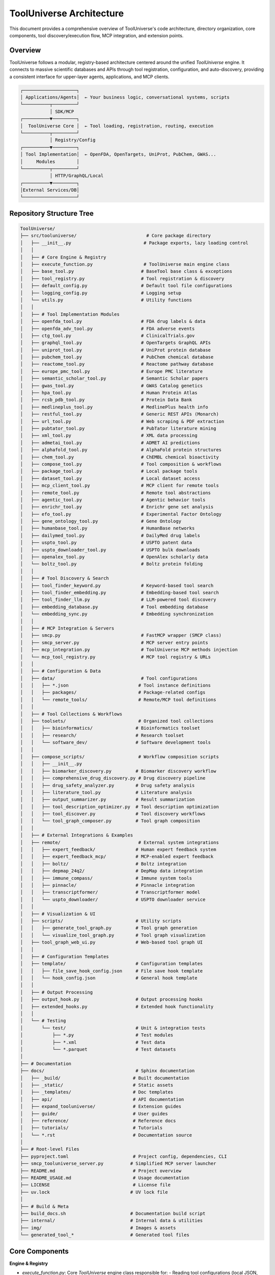 ToolUniverse Architecture
=============================

This document provides a comprehensive overview of ToolUniverse's code architecture, directory organization, core components, tool discovery/execution flow, MCP integration, and extension points.

Overview
--------

ToolUniverse follows a modular, registry-based architecture centered around the unified `ToolUniverse` engine. It connects to massive scientific databases and APIs through tool registration, configuration, and auto-discovery, providing a consistent interface for upper-layer agents, applications, and MCP clients.

.. code-block:: text

   ┌────────────────────┐
   │ Applications/Agents│  ← Your business logic, conversational systems, scripts
   └──────────┬─────────┘
              │ SDK/MCP
   ┌──────────▼─────────┐
   │  ToolUniverse Core │  ← Tool loading, registration, routing, execution
   └──────────┬─────────┘
              │ Registry/Config
   ┌──────────▼─────────┐
   │ Tool Implementation│  ← OpenFDA, OpenTargets, UniProt, PubChem, GWAS...
   │     Modules        │
   └──────────┬─────────┘
              │ HTTP/GraphQL/Local
   ┌──────────▼─────────┐
   │External Services/DB│
   └────────────────────┘

Repository Structure Tree
-------------------------

.. code-block:: text

   ToolUniverse/
   ├── src/tooluniverse/                          # Core package directory
   │   ├── __init__.py                           # Package exports, lazy loading control
   │   │
   │   ├── # Core Engine & Registry
   │   ├── execute_function.py                   # ToolUniverse main engine class
   │   ├── base_tool.py                         # BaseTool base class & exceptions
   │   ├── tool_registry.py                     # Tool registration & discovery
   │   ├── default_config.py                    # Default tool file configurations
   │   ├── logging_config.py                    # Logging setup
   │   └── utils.py                             # Utility functions
   │   │
   │   ├── # Tool Implementation Modules
   │   ├── openfda_tool.py                      # FDA drug labels & data
   │   ├── openfda_adv_tool.py                  # FDA adverse events
   │   ├── ctg_tool.py                          # ClinicalTrials.gov
   │   ├── graphql_tool.py                      # OpenTargets GraphQL APIs
   │   ├── uniprot_tool.py                      # UniProt protein database
   │   ├── pubchem_tool.py                      # PubChem chemical database
   │   ├── reactome_tool.py                     # Reactome pathway database
   │   ├── europe_pmc_tool.py                   # Europe PMC literature
   │   ├── semantic_scholar_tool.py             # Semantic Scholar papers
   │   ├── gwas_tool.py                         # GWAS Catalog genetics
   │   ├── hpa_tool.py                          # Human Protein Atlas
   │   ├── rcsb_pdb_tool.py                     # Protein Data Bank
   │   ├── medlineplus_tool.py                  # MedlinePlus health info
   │   ├── restful_tool.py                      # Generic REST APIs (Monarch)
   │   ├── url_tool.py                          # Web scraping & PDF extraction
   │   ├── pubtator_tool.py                     # PubTator literature mining
   │   ├── xml_tool.py                          # XML data processing
   │   ├── admetai_tool.py                      # ADMET AI predictions
   │   ├── alphafold_tool.py                    # AlphaFold protein structures
   │   ├── chem_tool.py                         # ChEMBL chemical bioactivity
   │   ├── compose_tool.py                      # Tool composition & workflows
   │   ├── package_tool.py                      # Local package tools
   │   ├── dataset_tool.py                      # Local dataset access
   │   ├── mcp_client_tool.py                   # MCP client for remote tools
   │   ├── remote_tool.py                       # Remote tool abstractions
   │   ├── agentic_tool.py                      # Agentic behavior tools
   │   ├── enrichr_tool.py                      # Enrichr gene set analysis
   │   ├── efo_tool.py                          # Experimental Factor Ontology
   │   ├── gene_ontology_tool.py                # Gene Ontology
   │   ├── humanbase_tool.py                    # HumanBase networks
   │   ├── dailymed_tool.py                     # DailyMed drug labels
   │   ├── uspto_tool.py                        # USPTO patent data
   │   ├── uspto_downloader_tool.py             # USPTO bulk downloads
   │   ├── openalex_tool.py                     # OpenAlex scholarly data
   │   └── boltz_tool.py                        # Boltz protein folding
   │   │
   │   ├── # Tool Discovery & Search
   │   ├── tool_finder_keyword.py               # Keyword-based tool search
   │   ├── tool_finder_embedding.py             # Embedding-based tool search
   │   ├── tool_finder_llm.py                   # LLM-powered tool discovery
   │   ├── embedding_database.py                # Tool embedding database
   │   └── embedding_sync.py                    # Embedding synchronization
   │   │
   │   ├── # MCP Integration & Servers
   │   ├── smcp.py                              # FastMCP wrapper (SMCP class)
   │   ├── smcp_server.py                       # MCP server entry points
   │   ├── mcp_integration.py                   # ToolUniverse MCP methods injection
   │   └── mcp_tool_registry.py                 # MCP tool registry & URLs
   │   │
   │   ├── # Configuration & Data
   │   ├── data/                                # Tool configurations
   │   │   ├── *.json                          # Tool instance definitions
   │   │   ├── packages/                       # Package-related configs
   │   │   └── remote_tools/                   # Remote/MCP tool definitions
   │   │
   │   ├── # Tool Collections & Workflows
   │   ├── toolsets/                           # Organized tool collections
   │   │   ├── bioinformatics/                # Bioinformatics toolset
   │   │   ├── research/                      # Research toolset
   │   │   └── software_dev/                  # Software development tools
   │   │
   │   ├── compose_scripts/                    # Workflow composition scripts
   │   │   ├── __init__.py
   │   │   ├── biomarker_discovery.py         # Biomarker discovery workflow
   │   │   ├── comprehensive_drug_discovery.py # Drug discovery pipeline
   │   │   ├── drug_safety_analyzer.py        # Drug safety analysis
   │   │   ├── literature_tool.py             # Literature analysis
   │   │   ├── output_summarizer.py           # Result summarization
   │   │   ├── tool_description_optimizer.py  # Tool description optimization
   │   │   ├── tool_discover.py               # Tool discovery workflows
   │   │   └── tool_graph_composer.py         # Tool graph composition
   │   │
   │   ├── # External Integrations & Examples
   │   ├── remote/                             # External system integrations
   │   │   ├── expert_feedback/               # Human expert feedback system
   │   │   ├── expert_feedback_mcp/           # MCP-enabled expert feedback
   │   │   ├── boltz/                         # Boltz integration
   │   │   ├── depmap_24q2/                   # DepMap data integration
   │   │   ├── immune_compass/                # Immune system tools
   │   │   ├── pinnacle/                      # Pinnacle integration
   │   │   ├── transcriptformer/              # Transcriptformer model
   │   │   └── uspto_downloader/              # USPTO downloader service
   │   │
   │   ├── # Visualization & UI
   │   ├── scripts/                           # Utility scripts
   │   │   ├── generate_tool_graph.py         # Tool graph generation
   │   │   └── visualize_tool_graph.py        # Tool graph visualization
   │   ├── tool_graph_web_ui.py               # Web-based tool graph UI
   │   │
   │   ├── # Configuration Templates
   │   ├── template/                          # Configuration templates
   │   │   ├── file_save_hook_config.json     # File save hook template
   │   │   └── hook_config.json               # General hook template
   │   │
   │   ├── # Output Processing
   │   ├── output_hook.py                     # Output processing hooks
   │   ├── extended_hooks.py                  # Extended hook functionality
   │   │
   │   └── # Testing
   │       └── test/                          # Unit & integration tests
   │           ├── *.py                       # Test modules
   │           ├── *.xml                      # Test data
   │           └── *.parquet                  # Test datasets
   │
   ├── # Documentation
   ├── docs/                                  # Sphinx documentation
   │   ├── _build/                           # Built documentation
   │   ├── _static/                          # Static assets
   │   ├── _templates/                       # Doc templates
   │   ├── api/                              # API documentation
   │   ├── expand_tooluniverse/              # Extension guides
   │   ├── guide/                            # User guides
   │   ├── reference/                        # Reference docs
   │   ├── tutorials/                        # Tutorials
   │   └── *.rst                             # Documentation source
   │
   ├── # Root-level Files
   ├── pyproject.toml                        # Project config, dependencies, CLI
   ├── smcp_tooluniverse_server.py          # Simplified MCP server launcher
   ├── README.md                             # Project overview
   ├── README_USAGE.md                       # Usage documentation
   ├── LICENSE                               # License file
   ├── uv.lock                              # UV lock file
   │
   ├── # Build & Meta
   ├── build_docs.sh                        # Documentation build script
   ├── internal/                            # Internal data & utilities
   ├── img/                                 # Images & assets
   └── generated_tool_*                     # Generated tool files

Core Components
---------------

**Engine & Registry**

- `execute_function.py`: Core `ToolUniverse` engine class responsible for:
  - Reading tool configurations (local JSON, default configs) and building `all_tools`/`all_tool_dict`
  - Mapping tool types to concrete classes (`tool_type_mappings`) and instantiation
  - Tool execution routing (`run_tool`), validation, and result processing
  - Handling MCP auto-loaders, temporary clients (with `mcp_integration.py`)

- `base_tool.py`: `BaseTool` base class and exception types. Supports:
  - Loading default configurations from `tooluniverse.data` package
  - Parameter validation, required parameter extraction, function call validation

- `tool_registry.py`: Tool registration and discovery:
  - `@register_tool` decorator for registering tool classes
  - Lazy loading registry (on-demand module imports) and full discovery
  - Smart matching of configuration JSON to modules and tool types

- `default_config.py`: Default tool configuration file list
- `logging_config.py`, `utils.py`: Logging setup and utility functions

**Tool Implementation Classes**

Available tool classes (alphabetically organized):

`ADMETAITool`, `AgenticTool`, `AlphaFoldRESTTool`, `BoltzTool`, `ChEMBLTool`, `ClinicalTrialsDetailsTool`, `ClinicalTrialsSearchTool`, `ComposeTool`, `DatasetTool`, `DiseaseTargetScoreTool`, `EFOTool`, `EmbeddingDatabase`, `EmbeddingSync`, `EnrichrTool`, `EuropePMCTool`, `FDACountAdditiveReactionsTool`, `FDADrugAdverseEventTool`, `FDADrugLabelGetDrugGenericNameTool`, `FDADrugLabelSearchIDTool`, `FDADrugLabelSearchTool`, `FDADrugLabelTool`, `GWASAssociationByID`, `GWASAssociationSearch`, `GWASAssociationsForSNP`, `GWASAssociationsForStudy`, `GWASAssociationsForTrait`, `GWASSNPByID`, `GWASSNPSearch`, `GWASSNPsForGene`, `GWASStudiesForTrait`, `GWASStudyByID`, `GWASStudySearch`, `GWASVariantsForTrait`, `GeneOntologyTool`, `GetSPLBySetIDTool`, `HPAGetGeneJSONTool`, `HPAGetGeneXMLTool`, `HumanBaseTool`, `MCPAutoLoaderTool`, `MCPClientTool`, `MedlinePlusRESTTool`, `MonarchDiseasesForMultiplePhenoTool`, `MonarchTool`, `OpenAlexTool`, `OpentargetGeneticsTool`, `OpentargetTool`, `OpentargetToolDrugNameMatch`, `PackageTool`, `PubChemRESTTool`, `PubTatorTool`, `RCSBTool`, `ReactomeRESTTool`, `RemoteTool`, `SearchSPLTool`, `SemanticScholarTool`, `ToolFinderEmbedding`, `ToolFinderKeyword`, `ToolFinderLLM`, `URLHTMLTagTool`, `URLToPDFTextTool`, `USPTODownloaderTool`, `USPTOOpenDataPortalTool`, `UniProtRESTTool`, `XMLDatasetTool`

**Data & Configuration**

- `data/*.json`: Tool configuration manifests for each data source or category
- `data/packages/*`: Package-related extension configurations
- `data/remote_tools/*`: Remote tool/MCP definitions
- `toolsets/`: Scenario-organized tool collections (`bioinformatics/`, `research/`, `software_dev/`)

**MCP Integration & Servers**

- `smcp.py`: FastMCP wrapper providing `SMCP` and `create_smcp_server`
- `smcp_server.py`: Package MCP server entry points (exposed via `pyproject.toml` CLI)
- `mcp_integration.py`: Injects `load_mcp_tools`, `discover_mcp_tools` methods into `ToolUniverse`
- `mcp_tool_registry.py`: MCP tool registry for URLs and tool discovery
- Root `smcp_tooluniverse_server.py`: Simplified startup script for local quick server startup

**External Ecosystem & Extension Examples**

- `remote/`: External system integrations including:
  - `expert_feedback/`: Human expert feedback system
  - `expert_feedback_mcp/`: MCP-enabled expert feedback
  - `boltz/`: Boltz protein folding integration
  - `depmap_24q2/`: DepMap cancer dependency data integration
  - `immune_compass/`: Immune system analysis tools
  - `pinnacle/`: Pinnacle platform integration
  - `transcriptformer/`: Transcriptformer model integration
  - `uspto_downloader/`: USPTO patent downloader service

Execution Flow (Configuration to Invocation)
---------------------------------------------

1. **Configuration Loading**
   - Engine startup reads `default_tool_files` and `data/*.json` to build tool manifest
   - Each JSON entry defines a tool instance: `name`, `type`, `description`, `parameter` (JSON Schema), endpoints, etc.

2. **Tool Registration & Mapping**
   - `tool_registry.py` maintains "tool type → tool class" mappings
   - Supports both full import discovery and lazy loading mappings (smart config-to-module matching)

3. **Instantiation & Default Configuration**
   - Based on `type`, finds corresponding class (e.g., `FDADrugLabelTool`)
   - Merges `BaseTool` default configurations with entry-specific config

4. **Execution & Validation**
   - `ToolUniverse.run_tool(tool_name, params)`:
     - Locate instance by name → Parameter validation (required fields) → Call concrete implementation
     - Unified error handling and return structure

5. **Composition/Discovery & Graphs**
   - Use `compose_tool.py` or `compose_scripts/` for orchestration
   - Leverage `tool_finder_*` (keyword/embedding/LLM) for tool retrieval
   - Visualize tool relationships and call chains via scripts or `tool_graph_web_ui.py`

MCP Integration
---------------

**Server Side:**
- `smcp.py` provides `SMCP` object for one-click exposure of all ToolUniverse tools
- `smcp_server.py` and root `smcp_tooluniverse_server.py` provide convenient startup
- `pyproject.toml` exposes commands: `tooluniverse-mcp`, `tooluniverse-smcp*`, etc.

**Client/Remote Tools:**
- `mcp_client_tool.py`, `mcp_integration.py` support discovery and dynamic registration from remote MCP servers
- `MCPAutoLoaderTool` can auto-discover and batch-register remote tools by URL with configurable prefixes and timeouts
- `list_mcp_connections()` shows loaded remote connections and tool counts

Configuration & Data Conventions
---------------------------------

**Tool Configuration Structure** (`data/*.json` files):

.. code-block:: json

   {
     "name": "FDADrugLabelGetDrugGenericName",
     "type": "FDADrugLabelGetDrugGenericNameTool",
     "description": "Get generic name for an FDA drug label",
     "parameter": {
       "type": "object",
       "properties": {
         "drug_name": {"type": "string", "required": true}
       }
     },
     "endpoint": "https://api.fda.gov/drug/label.json",
     "method": "GET"
   }

**Naming & Mapping Conventions:**
- `*_tools.json` typically corresponds to `*_tool.py` modules
- `tool_registry.py` performs smart matching
- Can use `@register_tool` for explicit registration at class definition

Extension Points
----------------

**Adding New Data Source Tools:**

1. Create `xxx_tool.py` in `src/tooluniverse/` inheriting from `BaseTool`
2. Use `@register_tool('YourToolType')` for registration, or rely on naming conventions
3. Add one or more tool entries in `data/xxx_tools.json`

**Integrating Remote MCP Tools:**

- Use `MCPAutoLoaderTool` with server URL for auto-discovery
- Or use `ToolUniverse.load_mcp_tools([...])` for runtime dynamic loading

**Composition & Workflows:**

- Use `compose_tool.py` or add scripts in `compose_scripts/` for complex call chains
- Leverage `tool_finder_*` for retrieval and routing assistance

Directory Quick Reference
--------------------------

- **Core Package**: `src/tooluniverse/`
- **Tool Implementations**: Various `*_tool.py` files in same directory
- **Tool Configurations**: `src/tooluniverse/data/*.json`
- **Tool Collections**: `src/tooluniverse/toolsets/`
- **Composition Scripts**: `src/tooluniverse/compose_scripts/`
- **MCP & Servers**: `src/tooluniverse/smcp.py`, `src/tooluniverse/smcp_server.py`, root `smcp_tooluniverse_server.py`
- **External Integrations**: `src/tooluniverse/remote/`
- **Visualization & Graphs**: `src/tooluniverse/scripts/`, `src/tooluniverse/tool_graph_web_ui.py`
- **Tests**: `src/tooluniverse/test/`

Summary
-------

ToolUniverse provides a complete ecosystem from tool discovery and execution to remote integration (MCP) through clear registry mechanisms, standardized JSON configurations, and rich tool modules. You can quickly extend new data sources or capabilities by adding modules and configurations without modifying the engine. The composition and visualization tools enable building explainable, reusable scientific workflows.
